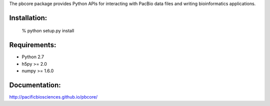 
The pbcore package provides Python APIs for interacting with PacBio
data files and writing bioinformatics applications.

Installation:
-------------
    % python setup.py install

Requirements:
-------------
- Python 2.7
- h5py >= 2.0
- numpy >= 1.6.0

Documentation:
--------------
http://pacificbiosciences.github.io/pbcore/

